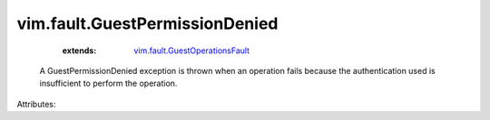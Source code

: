 .. _vim.fault.GuestOperationsFault: ../../vim/fault/GuestOperationsFault.rst


vim.fault.GuestPermissionDenied
===============================
    :extends:

        `vim.fault.GuestOperationsFault`_

  A GuestPermissionDenied exception is thrown when an operation fails because the authentication used is insufficient to perform the operation.

Attributes:





